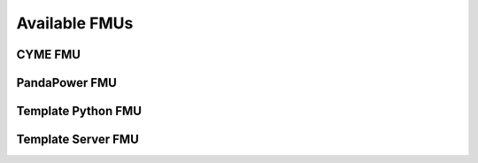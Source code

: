 Available FMUs
==============

CYME FMU
--------


PandaPower FMU
--------------


Template Python FMU
-------------------


Template Server FMU
-------------------
